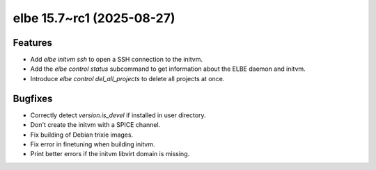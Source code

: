 elbe 15.7~rc1 (2025-08-27)
==========================

Features
--------

- Add `elbe initvm ssh` to open a SSH connection to the initvm.
- Add the `elbe control status` subcommand to get information about the ELBE daemon and initvm.
- Introduce `elbe control del_all_projects` to delete all projects at once.


Bugfixes
--------

- Correctly detect `version.is_devel` if installed in user directory.
- Don't create the initvm with a SPICE channel.
- Fix building of Debian trixie images.
- Fix error in finetuning when building initvm.
- Print better errors if the initvm libvirt domain is missing.
